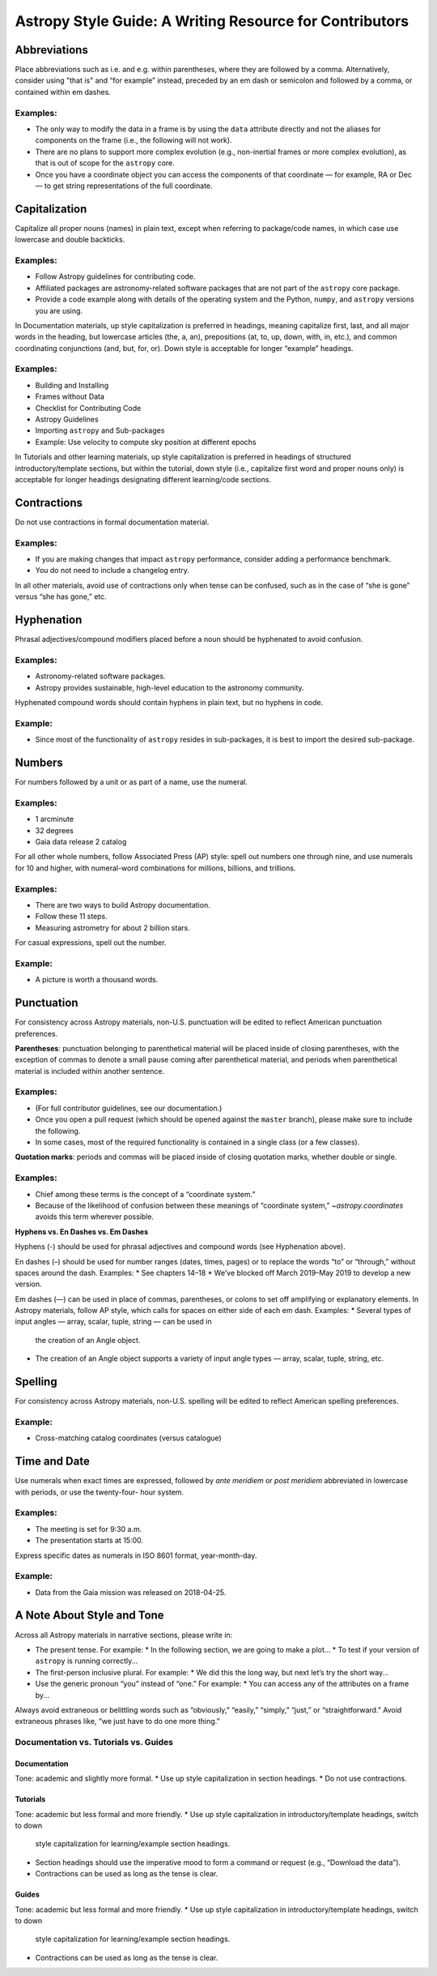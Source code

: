 ********************************************************
Astropy Style Guide: A Writing Resource for Contributors
********************************************************

Abbreviations
=============

Place abbreviations such as i.e. and e.g. within parentheses, where they are
followed by a comma. Alternatively, consider using "that is" and “for example”
instead, preceded by an em dash or semicolon and followed by a comma, or
contained within em dashes.

Examples:
---------
* The only way to modify the data in a frame is by using the ``data`` attribute
  directly and not the aliases for components on the frame (i.e., the following
  will not work).
* There are no plans to support more complex evolution (e.g., non-inertial
  frames or more complex evolution), as that is out of scope for the ``astropy``
  core.
* Once you have a coordinate object you can access the components of that
  coordinate — for example, RA or Dec — to get string representations of the
  full coordinate.

Capitalization
==============

Capitalize all proper nouns (names) in plain text, except when referring to
package/code names, in which case use lowercase and double backticks.

Examples:
---------
* Follow Astropy guidelines for contributing code.
* Affiliated packages are astronomy-related software packages that are not part
  of the ``astropy`` core package.
* Provide a code example along with details of the operating system and the
  Python, ``numpy``, and ``astropy`` versions you are using.

In Documentation materials, up style capitalization is preferred in headings,
meaning capitalize first, last, and all major words in the heading, but
lowercase articles (the, a, an), prepositions (at, to, up, down, with, in,
etc.), and common coordinating conjunctions (and, but, for, or). Down style is
acceptable for longer “example” headings.

Examples:
---------
* Building and Installing
* Frames without Data
* Checklist for Contributing Code
* Astropy Guidelines
* Importing ``astropy`` and Sub-packages
* Example: Use velocity to compute sky position at different epochs

In Tutorials and other learning materials, up style capitalization is preferred
in headings of structured introductory/template sections, but within the
tutorial, down style (i.e., capitalize first word and proper nouns only) is
acceptable for longer headings designating different learning/code sections.

Contractions
============

Do not use contractions in formal documentation material.

Examples:
---------
* If you are making changes that impact ``astropy`` performance, consider adding
  a performance benchmark.
* You do not need to include a changelog entry.

In all other materials, avoid use of contractions only when tense can be
confused, such as in the case of “she is gone” versus “she has gone,” etc.

Hyphenation
===========

Phrasal adjectives/compound modifiers placed before a noun should be hyphenated
to avoid confusion.

Examples:
---------
* Astronomy-related software packages.
* Astropy provides sustainable, high-level education to the astronomy community.

Hyphenated compound words should contain hyphens in plain text, but no hyphens
in code.

Example:
--------
* Since most of the functionality of ``astropy`` resides in sub-packages, it is
  best to import the desired sub-package.

Numbers
=======

For numbers followed by a unit or as part of a name, use the numeral.

Examples:
---------
* 1 arcminute
* 32 degrees
* Gaia data release 2 catalog

For all other whole numbers, follow Associated Press (AP) style: spell out
numbers one through nine, and use numerals for 10 and higher, with numeral-word
combinations for millions, billions, and trillions.

Examples:
---------
* There are two ways to build Astropy documentation.
* Follow these 11 steps.
* Measuring astrometry for about 2 billion stars.

For casual expressions, spell out the number.

Example:
--------
* A picture is worth a thousand words.

Punctuation
===========

For consistency across Astropy materials, non-U.S. punctuation will be edited
to reflect American punctuation preferences.

**Parentheses**: punctuation belonging to parenthetical material will be placed
inside of closing parentheses, with the exception of commas to denote a small
pause coming after parenthetical material, and periods when parenthetical
material is included within another sentence.

Examples:
---------
* (For full contributor guidelines, see our documentation.)
* Once you open a pull request (which should be opened against the ``master``
  branch), please make sure to include the following.
* In some cases, most of the required functionality is contained in a single
  class (or a few classes).

**Quotation marks**: periods and commas will be placed inside of closing
quotation marks, whether double or single.

Examples:
---------
* Chief among these terms is the concept of a “coordinate system.”
* Because of the likelihood of confusion between these meanings of “coordinate
  system,” `~astropy.coordinates` avoids this term wherever possible.

**Hyphens vs. En Dashes vs. Em Dashes**

Hyphens (-) should be used for phrasal adjectives and compound words (see
Hyphenation above).

En dashes (–) should be used for number ranges (dates, times, pages) or to
replace the words “to” or “through,” without spaces around the dash.
Examples:
* See chapters 14–18
* We’ve blocked off March 2019–May 2019 to develop a new version.

Em dashes (—) can be used in place of commas, parentheses, or colons to set off
amplifying or explanatory elements. In Astropy materials, follow AP style, which
calls for spaces on either side of each em dash.
Examples:
* Several types of input angles — array, scalar, tuple, string — can be used in
  the creation of an Angle object.
* The creation of an Angle object supports a variety of input angle types —
  array, scalar, tuple, string, etc.

Spelling
========

For consistency across Astropy materials, non-U.S. spelling will be edited to
reflect American spelling preferences.

Example:
--------
* Cross-matching catalog coordinates (versus catalogue)

Time and Date
=============

Use numerals when exact times are expressed, followed by *ante meridiem* or
*post meridiem* abbreviated in lowercase with periods, or use the twenty-four-
hour system.

Examples:
---------
* The meeting is set for 9:30 a.m.
* The presentation starts at 15:00.

Express specific dates as numerals in ISO 8601 format, year-month-day.

Example:
--------
* Data from the Gaia mission was released on 2018-04-25.

A Note About Style and Tone
===========================

Across all Astropy materials in narrative sections, please write in:

* The present tense. For example:
  * In the following section, we are going to make a plot…
  * To test if your version of ``astropy`` is running correctly…

* The first-person inclusive plural. For example:
  * We did this the long way, but next let’s try the short way…

* Use the generic pronoun “you” instead of “one.” For example:
  * You can access any of the attributes on a frame by...

Always avoid extraneous or belittling words such as “obviously,” “easily,”
“simply,” “just,” or “straightforward.” Avoid extraneous phrases like, “we just
have to do one more thing.”

Documentation vs. Tutorials vs. Guides
--------------------------------------

Documentation
~~~~~~~~~~~~~
Tone: academic and slightly more formal.
* Use up style capitalization in section headings.
* Do not use contractions.

Tutorials
~~~~~~~~~
Tone: academic but less formal and more friendly.
* Use up style capitalization in introductory/template headings, switch to down
  style capitalization for learning/example section headings.
* Section headings should use the imperative mood to form a command or request
  (e.g., “Download the data”).
* Contractions can be used as long as the tense is clear.

Guides
~~~~~~
Tone: academic but less formal and more friendly.
* Use up style capitalization in introductory/template headings, switch to down
  style capitalization for learning/example section headings.
* Contractions can be used as long as the tense is clear.
